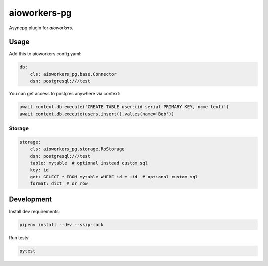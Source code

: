 aioworkers-pg
================

.. image:: https://travis-ci.org/aioworkers/aioworkers-pg.svg?branch=master
  :target: https://travis-ci.org/aioworkers/aioworkers-pg

.. image:: https://img.shields.io/pypi/pyversions/aioworkers-pg.svg
  :target: https://pypi.python.org/pypi/aioworkers-pg
  :alt: Python versions

.. image:: https://img.shields.io/pypi/v/aioworkers-pg.svg
  :target: https://pypi.python.org/pypi/aioworkers-pg


Asyncpg plugin for `aioworkers`.


Usage
-----

Add this to aioworkers config.yaml:

.. code-block:: yaml

    db:
        cls: aioworkers_pg.base.Connector
        dsn: postgresql:///test

You can get access to postgres anywhere via context:

.. code-block:: python

    await context.db.execute('CREATE TABLE users(id serial PRIMARY KEY, name text)')
    await context.db.execute(users.insert().values(name='Bob'))


Storage
~~~~~~~

.. code-block:: yaml

    storage:
        cls: aioworkers_pg.storage.RoStorage
        dsn: postgresql:///test
        table: mytable  # optional instead custom sql
        key: id
        get: SELECT * FROM mytable WHERE id = :id  # optional custom sql
        format: dict  # or row


Development
-----------

Install dev requirements:


.. code-block:: shell

    pipenv install --dev --skip-lock


Run tests:

.. code-block:: shell

    pytest